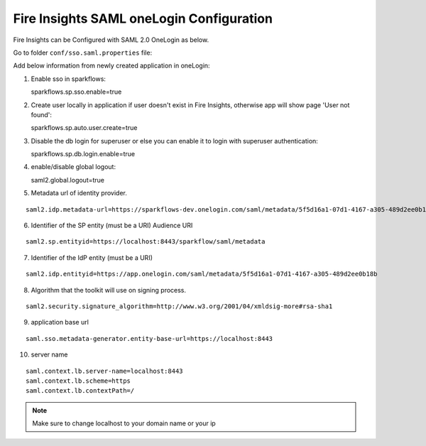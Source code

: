 Fire Insights SAML oneLogin Configuration
====================

Fire Insights can be Configured with SAML 2.0 OneLogin as below.

Go to folder ``conf/sso.saml.properties`` file:

Add below information from newly created application in oneLogin:

1. Enable sso in sparkflows::


   sparkflows.sp.sso.enable=true 
    
2. Create user locally in application if user doesn't exist in Fire Insights, otherwise app will show page 'User not found'::
    
   sparkflows.sp.auto.user.create=true 
    
3. Disable the db login for superuser or else you can enable it to login with superuser authentication::

   sparkflows.sp.db.login.enable=true

4. enable/disable global logout::

   saml2.global.logout=true
    
5. Metadata url of identity provider.

.. figure:: ../../_assets/authentication/saml_metadata_url.png
   :alt: sso
   :width: 60%

::  
  
  saml2.idp.metadata-url=https://sparkflows-dev.onelogin.com/saml/metadata/5f5d16a1-07d1-4167-a305-489d2ee0b18b
    
6. Identifier of the SP entity  (must be a URI) Audience URI
		        
.. figure:: ../../_assets/authentication/service_provider_entity_id.png
   :alt: sso
   :width: 60%

::

   saml2.sp.entityid=https://localhost:8443/sparkflow/saml/metadata
   
7. Identifier of the IdP entity  (must be a URI)
  
   
.. figure:: ../../_assets/authentication/one_login_entity_id.png
   :alt: sso
   :width: 60%

::

  saml2.idp.entityid=https://app.onelogin.com/saml/metadata/5f5d16a1-07d1-4167-a305-489d2ee0b18b

8. Algorithm that the toolkit will use on signing process.

  
.. figure:: ../../_assets/authentication/saml_signature.png
   :alt: sso
   :width: 60%  

::

  saml2.security.signature_algorithm=http://www.w3.org/2001/04/xmldsig-more#rsa-sha1

9. application base url

::

  saml.sso.metadata-generator.entity-base-url=https://localhost:8443
    
10. server name

::

  saml.context.lb.server-name=localhost:8443
  saml.context.lb.scheme=https
  saml.context.lb.contextPath=/
 

.. note::  Make sure to change localhost to your domain name or your ip







